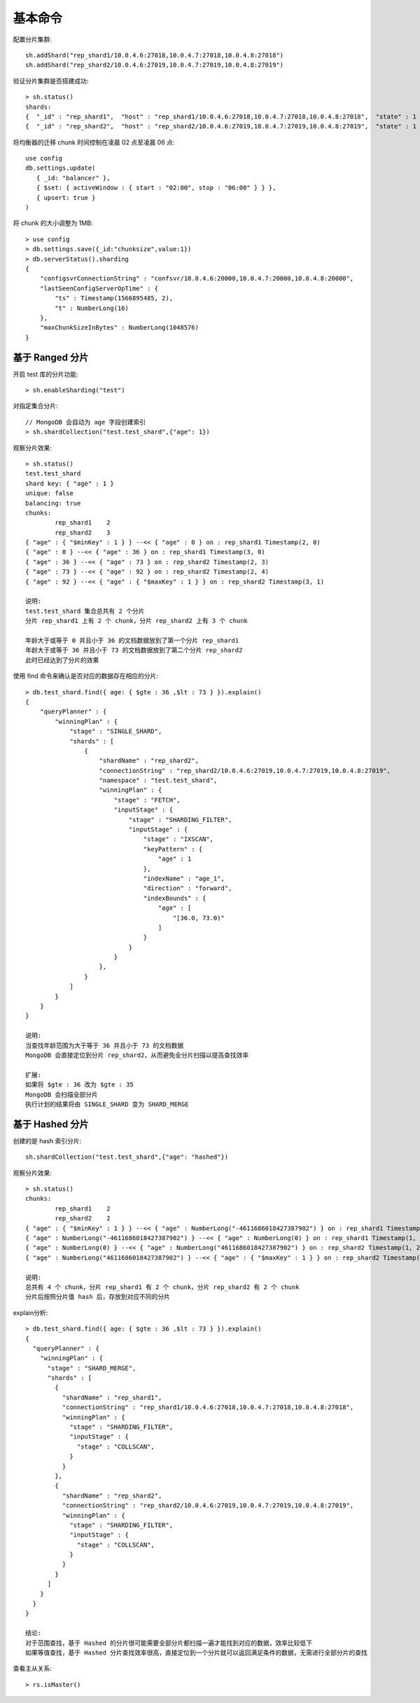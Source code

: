 基本命令
########

配置分片集群::

    sh.addShard("rep_shard1/10.0.4.6:27018,10.0.4.7:27018,10.0.4.8:27018")
    sh.addShard("rep_shard2/10.0.4.6:27019,10.0.4.7:27019,10.0.4.8:27019")

验证分片集群是否搭建成功::

    > sh.status() 
    shards:
    {  "_id" : "rep_shard1",  "host" : "rep_shard1/10.0.4.6:27018,10.0.4.7:27018,10.0.4.8:27018",  "state" : 1 }
    {  "_id" : "rep_shard2",  "host" : "rep_shard2/10.0.4.6:27019,10.0.4.7:27019,10.0.4.8:27019",  "state" : 1 }

将均衡器的迁移 chunk 时间控制在凌晨 02 点至凌晨 06 点::

    use config
    db.settings.update(
       { _id: "balancer" },
       { $set: { activeWindow : { start : "02:00", stop : "06:00" } } },
       { upsert: true }
    )

将 chunk 的大小调整为 1MB::

    > use config
    > db.settings.save({_id:"chunksize",value:1})
    > db.serverStatus().sharding
    {
        "configsvrConnectionString" : "confsvr/10.0.4.6:20000,10.0.4.7:20000,10.0.4.8:20000",
        "lastSeenConfigServerOpTime" : {
            "ts" : Timestamp(1566895485, 2),
            "t" : NumberLong(16)
        },
        "maxChunkSizeInBytes" : NumberLong(1048576)
    }

基于 Ranged 分片
================

开启 test 库的分片功能::

    > sh.enableSharding("test")

对指定集合分片::

    // MongoDB 会自动为 age 字段创建索引
    > sh.shardCollection("test.test_shard",{"age": 1})

观察分片效果::

    > sh.status()
    test.test_shard
    shard key: { "age" : 1 }
    unique: false
    balancing: true
    chunks:
            rep_shard1    2
            rep_shard2    3
    { "age" : { "$minKey" : 1 } } --<< { "age" : 0 } on : rep_shard1 Timestamp(2, 0)
    { "age" : 0 } --<< { "age" : 36 } on : rep_shard1 Timestamp(3, 0)
    { "age" : 36 } --<< { "age" : 73 } on : rep_shard2 Timestamp(2, 3)
    { "age" : 73 } --<< { "age" : 92 } on : rep_shard2 Timestamp(2, 4)
    { "age" : 92 } --<< { "age" : { "$maxKey" : 1 } } on : rep_shard2 Timestamp(3, 1)

    说明:
    test.test_shard 集合总共有 2 个分片
    分片 rep_shard1 上有 2 个 chunk，分片 rep_shard2 上有 3 个 chunk

    年龄大于或等于 0 并且小于 36 的文档数据放到了第一个分片 rep_shard1
    年龄大于或等于 36 并且小于 73 的文档数据放到了第二个分片 rep_shard2
    此时已经达到了分片的效果

使用 find 命令来确认是否对应的数据存在相应的分片::

    > db.test_shard.find({ age: { $gte : 36 ,$lt : 73 } }).explain()
    {
        "queryPlanner" : {
            "winningPlan" : {
                "stage" : "SINGLE_SHARD",
                "shards" : [
                    {
                        "shardName" : "rep_shard2",
                        "connectionString" : "rep_shard2/10.0.4.6:27019,10.0.4.7:27019,10.0.4.8:27019",
                        "namespace" : "test.test_shard",
                        "winningPlan" : {
                            "stage" : "FETCH",
                            "inputStage" : {
                                "stage" : "SHARDING_FILTER",
                                "inputStage" : {
                                    "stage" : "IXSCAN",
                                    "keyPattern" : {
                                        "age" : 1
                                    },
                                    "indexName" : "age_1",
                                    "direction" : "forward",
                                    "indexBounds" : {
                                        "age" : [
                                            "[36.0, 73.0)"
                                        ]
                                    }
                                }
                            }
                        },
                    }
                ]
            }
        }
    }

    说明:
    当查找年龄范围为大于等于 36 并且小于 73 的文档数据
    MongoDB 会直接定位到分片 rep_shard2，从而避免全分片扫描以提高查找效率

    扩展:
    如果将 $gte : 36 改为 $gte : 35 
    MongoDB 会扫描全部分片
    执行计划的结果将由 SINGLE_SHARD 变为 SHARD_MERGE


基于 Hashed 分片
================

创建的是 hash 索引分片::

    sh.shardCollection("test.test_shard",{"age": "hashed"})


观察分片效果::

    > sh.status()
    chunks:
            rep_shard1    2
            rep_shard2    2
    { "age" : { "$minKey" : 1 } } --<< { "age" : NumberLong("-4611686018427387902") } on : rep_shard1 Timestamp(1, 0)
    { "age" : NumberLong("-4611686018427387902") } --<< { "age" : NumberLong(0) } on : rep_shard1 Timestamp(1, 1)
    { "age" : NumberLong(0) } --<< { "age" : NumberLong("4611686018427387902") } on : rep_shard2 Timestamp(1, 2)
    { "age" : NumberLong("4611686018427387902") } --<< { "age" : { "$maxKey" : 1 } } on : rep_shard2 Timestamp(1, 3)

    说明:
    总共有 4 个 chunk，分片 rep_shard1 有 2 个 chunk，分片 rep_shard2 有 2 个 chunk
    分片后按照分片值 hash 后，存放到对应不同的分片


explain分析::

    > db.test_shard.find({ age: { $gte : 36 ,$lt : 73 } }).explain()
    {
      "queryPlanner" : {
        "winningPlan" : {
          "stage" : "SHARD_MERGE",
          "shards" : [
            {
              "shardName" : "rep_shard1",
              "connectionString" : "rep_shard1/10.0.4.6:27018,10.0.4.7:27018,10.0.4.8:27018",
              "winningPlan" : {
                "stage" : "SHARDING_FILTER",
                "inputStage" : {
                  "stage" : "COLLSCAN",
                }
              }
            },
            {
              "shardName" : "rep_shard2",
              "connectionString" : "rep_shard2/10.0.4.6:27019,10.0.4.7:27019,10.0.4.8:27019",
              "winningPlan" : {
                "stage" : "SHARDING_FILTER",
                "inputStage" : {
                  "stage" : "COLLSCAN",
                }
              }
            }
          ]
        }
      }
    }

    结论:
    对于范围查找，基于 Hashed 的分片很可能需要全部分片都扫描一遍才能找到对应的数据，效率比较低下
    如果等值查找，基于 Hashed 分片查找效率很高，直接定位到一个分片就可以返回满足条件的数据，无需进行全部分片的查找


查看主从关系::

    > rs.isMaster()








